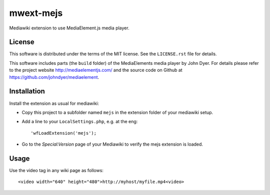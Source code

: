 mwext-mejs
==========

Mediawiki extension to use MediaElement.js media player.

License
-------

This software is distributed under the terms of the MIT license. See
the ``LICENSE.rst`` file for details.

This software includes parts (the ``build`` folder) of the
MediaElements media player by John Dyer. For details please refer to
the project website http://mediaelementjs.com/ and the source code on
Github at https://github.com/johndyer/mediaelement.


Installation
------------

Install the extension as usual for mediawiki:

- Copy this project to a subfolder named ``mejs`` in the extension
  folder of your mediawiki setup.
  
- Add a line to your ``LocalSettings.php``, e.g. at the eng::

    'wfLoadExtension('mejs');
    
- Go to the `Special:Version` page of your Mediawiki to verify the
  mejs extension is loaded.

Usage
-----

Use the video tag in any wiki page as follows::

  <video width="640" height="480">http://myhost/myfile.mp4<video>


